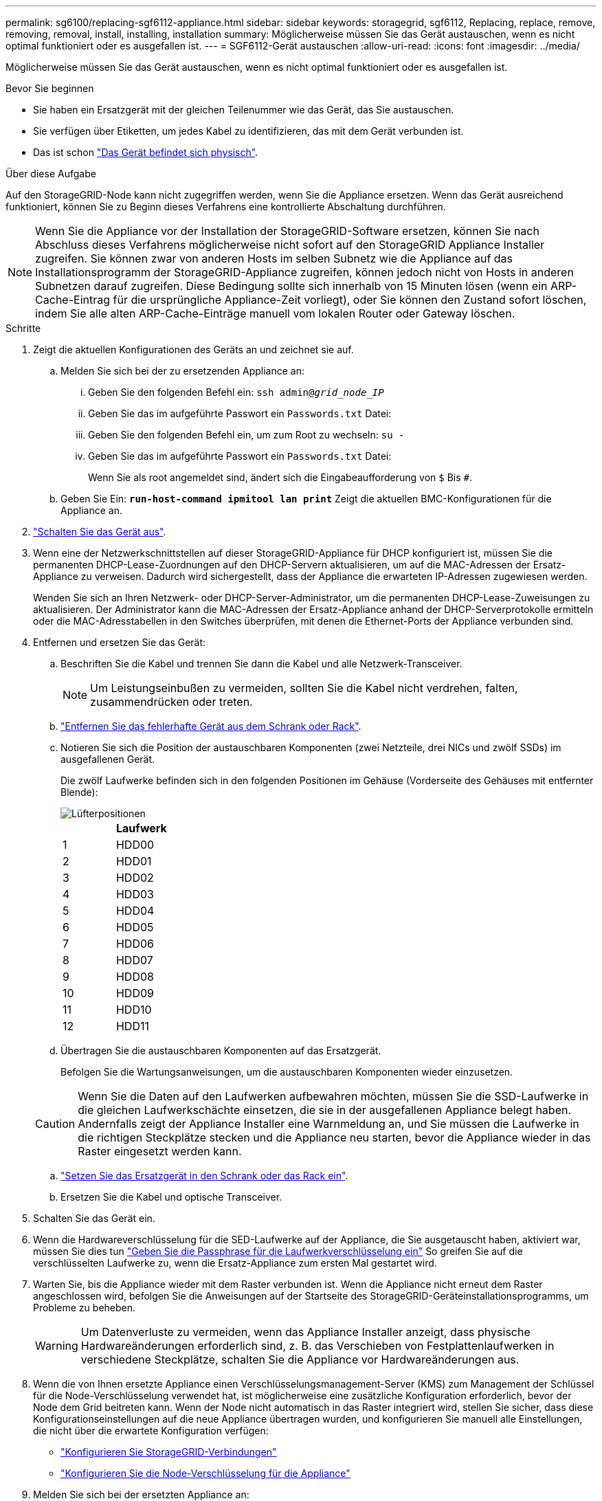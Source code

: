 ---
permalink: sg6100/replacing-sgf6112-appliance.html 
sidebar: sidebar 
keywords: storagegrid, sgf6112, Replacing, replace, remove, removing, removal, install, installing, installation 
summary: Möglicherweise müssen Sie das Gerät austauschen, wenn es nicht optimal funktioniert oder es ausgefallen ist. 
---
= SGF6112-Gerät austauschen
:allow-uri-read: 
:icons: font
:imagesdir: ../media/


[role="lead"]
Möglicherweise müssen Sie das Gerät austauschen, wenn es nicht optimal funktioniert oder es ausgefallen ist.

.Bevor Sie beginnen
* Sie haben ein Ersatzgerät mit der gleichen Teilenummer wie das Gerät, das Sie austauschen.
* Sie verfügen über Etiketten, um jedes Kabel zu identifizieren, das mit dem Gerät verbunden ist.
* Das ist schon link:locating-sgf6112-in-data-center.html["Das Gerät befindet sich physisch"].


.Über diese Aufgabe
Auf den StorageGRID-Node kann nicht zugegriffen werden, wenn Sie die Appliance ersetzen. Wenn das Gerät ausreichend funktioniert, können Sie zu Beginn dieses Verfahrens eine kontrollierte Abschaltung durchführen.


NOTE: Wenn Sie die Appliance vor der Installation der StorageGRID-Software ersetzen, können Sie nach Abschluss dieses Verfahrens möglicherweise nicht sofort auf den StorageGRID Appliance Installer zugreifen. Sie können zwar von anderen Hosts im selben Subnetz wie die Appliance auf das Installationsprogramm der StorageGRID-Appliance zugreifen, können jedoch nicht von Hosts in anderen Subnetzen darauf zugreifen. Diese Bedingung sollte sich innerhalb von 15 Minuten lösen (wenn ein ARP-Cache-Eintrag für die ursprüngliche Appliance-Zeit vorliegt), oder Sie können den Zustand sofort löschen, indem Sie alle alten ARP-Cache-Einträge manuell vom lokalen Router oder Gateway löschen.

.Schritte
. Zeigt die aktuellen Konfigurationen des Geräts an und zeichnet sie auf.
+
.. Melden Sie sich bei der zu ersetzenden Appliance an:
+
... Geben Sie den folgenden Befehl ein: `ssh admin@_grid_node_IP_`
... Geben Sie das im aufgeführte Passwort ein `Passwords.txt` Datei:
... Geben Sie den folgenden Befehl ein, um zum Root zu wechseln: `su -`
... Geben Sie das im aufgeführte Passwort ein `Passwords.txt` Datei:
+
Wenn Sie als root angemeldet sind, ändert sich die Eingabeaufforderung von `$` Bis `#`.



.. Geben Sie Ein: `*run-host-command ipmitool lan print*` Zeigt die aktuellen BMC-Konfigurationen für die Appliance an.


. link:power-sgf6112-off-on.html#shut-down-the-sgf6112-appliance["Schalten Sie das Gerät aus"].
. Wenn eine der Netzwerkschnittstellen auf dieser StorageGRID-Appliance für DHCP konfiguriert ist, müssen Sie die permanenten DHCP-Lease-Zuordnungen auf den DHCP-Servern aktualisieren, um auf die MAC-Adressen der Ersatz-Appliance zu verweisen. Dadurch wird sichergestellt, dass der Appliance die erwarteten IP-Adressen zugewiesen werden.
+
Wenden Sie sich an Ihren Netzwerk- oder DHCP-Server-Administrator, um die permanenten DHCP-Lease-Zuweisungen zu aktualisieren. Der Administrator kann die MAC-Adressen der Ersatz-Appliance anhand der DHCP-Serverprotokolle ermitteln oder die MAC-Adresstabellen in den Switches überprüfen, mit denen die Ethernet-Ports der Appliance verbunden sind.

. Entfernen und ersetzen Sie das Gerät:
+
.. Beschriften Sie die Kabel und trennen Sie dann die Kabel und alle Netzwerk-Transceiver.
+

NOTE: Um Leistungseinbußen zu vermeiden, sollten Sie die Kabel nicht verdrehen, falten, zusammendrücken oder treten.

.. link:reinstalling-sgf6112-into-cabinet-or-rack.html["Entfernen Sie das fehlerhafte Gerät aus dem Schrank oder Rack"].
.. Notieren Sie sich die Position der austauschbaren Komponenten (zwei Netzteile, drei NICs und zwölf SSDs) im ausgefallenen Gerät.
+
Die zwölf Laufwerke befinden sich in den folgenden Positionen im Gehäuse (Vorderseite des Gehäuses mit entfernter Blende):

+
image::../media/sgf6112_ssds_locations.png[Lüfterpositionen]

+
|===
|  | Laufwerk 


 a| 
1
 a| 
HDD00



 a| 
2
 a| 
HDD01



 a| 
3
 a| 
HDD02



 a| 
4
 a| 
HDD03



 a| 
5
 a| 
HDD04



 a| 
6
 a| 
HDD05



 a| 
7
 a| 
HDD06



 a| 
8
 a| 
HDD07



 a| 
9
 a| 
HDD08



 a| 
10
 a| 
HDD09



 a| 
11
 a| 
HDD10



 a| 
12
 a| 
HDD11

|===
.. Übertragen Sie die austauschbaren Komponenten auf das Ersatzgerät.
+
Befolgen Sie die Wartungsanweisungen, um die austauschbaren Komponenten wieder einzusetzen.

+

CAUTION: Wenn Sie die Daten auf den Laufwerken aufbewahren möchten, müssen Sie die SSD-Laufwerke in die gleichen Laufwerkschächte einsetzen, die sie in der ausgefallenen Appliance belegt haben. Andernfalls zeigt der Appliance Installer eine Warnmeldung an, und Sie müssen die Laufwerke in die richtigen Steckplätze stecken und die Appliance neu starten, bevor die Appliance wieder in das Raster eingesetzt werden kann.

.. link:reinstalling-sgf6112-into-cabinet-or-rack.html["Setzen Sie das Ersatzgerät in den Schrank oder das Rack ein"].
.. Ersetzen Sie die Kabel und optische Transceiver.


. Schalten Sie das Gerät ein.
. Wenn die Hardwareverschlüsselung für die SED-Laufwerke auf der Appliance, die Sie ausgetauscht haben, aktiviert war, müssen Sie dies tun link:../installconfig/optional-enabling-node-encryption.html#access-an-encrypted-drive["Geben Sie die Passphrase für die Laufwerkverschlüsselung ein"] So greifen Sie auf die verschlüsselten Laufwerke zu, wenn die Ersatz-Appliance zum ersten Mal gestartet wird.
. Warten Sie, bis die Appliance wieder mit dem Raster verbunden ist. Wenn die Appliance nicht erneut dem Raster angeschlossen wird, befolgen Sie die Anweisungen auf der Startseite des StorageGRID-Geräteinstallationsprogramms, um Probleme zu beheben.
+

WARNING: Um Datenverluste zu vermeiden, wenn das Appliance Installer anzeigt, dass physische Hardwareänderungen erforderlich sind, z. B. das Verschieben von Festplattenlaufwerken in verschiedene Steckplätze, schalten Sie die Appliance vor Hardwareänderungen aus.

. Wenn die von Ihnen ersetzte Appliance einen Verschlüsselungsmanagement-Server (KMS) zum Management der Schlüssel für die Node-Verschlüsselung verwendet hat, ist möglicherweise eine zusätzliche Konfiguration erforderlich, bevor der Node dem Grid beitreten kann. Wenn der Node nicht automatisch in das Raster integriert wird, stellen Sie sicher, dass diese Konfigurationseinstellungen auf die neue Appliance übertragen wurden, und konfigurieren Sie manuell alle Einstellungen, die nicht über die erwartete Konfiguration verfügen:
+
** link:../installconfig/accessing-storagegrid-appliance-installer.html["Konfigurieren Sie StorageGRID-Verbindungen"]
** https://docs.netapp.com/us-en/storagegrid-118/admin/kms-overview-of-kms-and-appliance-configuration.html#set-up-the-appliance["Konfigurieren Sie die Node-Verschlüsselung für die Appliance"^]


. Melden Sie sich bei der ersetzten Appliance an:
+
.. Geben Sie den folgenden Befehl ein: `ssh admin@_grid_node_IP_`
.. Geben Sie das im aufgeführte Passwort ein `Passwords.txt` Datei:
.. Geben Sie den folgenden Befehl ein, um zum Root zu wechseln: `su -`
.. Geben Sie das im aufgeführte Passwort ein `Passwords.txt` Datei:


. Stellen Sie die BMC-Netzwerkverbindung für die ersetzte Appliance wieder her. Es gibt zwei Möglichkeiten:
+
** Verwenden Sie statische IP, Netzmaske und Gateway
** Verwenden Sie DHCP, um eine IP, eine Netzmaske und ein Gateway zu erhalten
+
... Geben Sie zum Wiederherstellen der BMC-Konfiguration für die Verwendung einer statischen IP, Netzmaske und eines Gateways die folgenden Befehle ein:
+
`*run-host-command ipmitool lan set 1 ipsrc static*`

+
`*run-host-command ipmitool lan set 1 ipaddr _Appliance_IP_*`

+
`*run-host-command ipmitool lan set 1 netmask _Netmask_IP_*`

+
`*run-host-command ipmitool lan set 1 defgw ipaddr _Default_gateway_*`

... Geben Sie den folgenden Befehl ein, um die BMC-Konfiguration so wiederherzustellen, dass DHCP zum Abrufen einer IP, einer Netmask und eines Gateways verwendet wird:
+
`*run-host-command ipmitool lan set 1 ipsrc dhcp*`





. Stellen Sie nach dem Wiederherstellen der BMC-Netzwerkverbindung eine Verbindung zur BMC-Schnittstelle her, um die zusätzlich angewendete benutzerdefinierte BMC-Konfiguration zu prüfen und wiederherzustellen. Sie sollten beispielsweise die Einstellungen für SNMP-Trap-Ziele und E-Mail-Benachrichtigungen bestätigen. Siehe link:../installconfig/configuring-bmc-interface.html["Konfigurieren Sie die BMC-Schnittstelle"].
. Vergewissern Sie sich, dass der Appliance-Node im Grid Manager angezeigt wird und keine Meldungen angezeigt werden.


.Nachdem Sie fertig sind
Nach dem Austausch des Teils senden Sie das fehlerhafte Teil an NetApp zurück, wie in den mit dem Kit gelieferten RMA-Anweisungen beschrieben. Siehe https://mysupport.netapp.com/site/info/rma["Teilerückgabe  Austausch"^] Seite für weitere Informationen.

.Verwandte Informationen
link:../installconfig/viewing-status-indicators.html["Statusanzeigen anzeigen anzeigen anzeigen"]

link:../installconfig/troubleshooting-hardware-installation-sg6100.html#view-error-codes["Anzeigen von Startcodes für die Appliance"]

